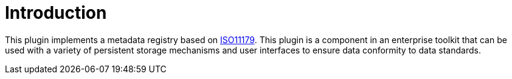 = Introduction

This plugin implements a metadata registry based on http://metadata-standards.org/11179[ISO11179].
This plugin is a component in an enterprise toolkit that can be used with a variety of persistent storage mechanisms and
user interfaces to ensure data conformity to data standards.





